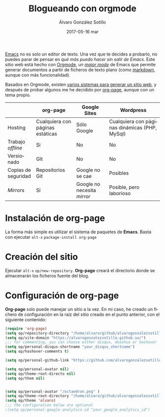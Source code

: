 # -*- coding: utf-8-unix; -*-
#+TITLE:       Blogueando con orgmode
#+AUTHOR:      Álvaro González Sotillo
#+EMAIL:       alvarogonzalezsotillo@gmail.com
#+DATE:        2017-05-16 mar

# #+URI:         /blog/%y/%m/%d/%t/ Or /blog/%t/
# #+KEYWORDS:    keyword1, keyword2, keyword3
#+TAGS:        emacs, orgmode
#+DESCRIPTION: Es posible crear un blog sin (casi) salir de emacs.

#+LANGUAGE:    es
#+OPTIONS:     H:7 num:nil toc:nil \n:nil ::t |:t ^:nil -:nil f:t *:t <:t


[[https://www.gnu.org/software/emacs/][Emacs]] no es solo un editor de texto. Una vez que te decides a probarlo, no puedes parar de pensar en /qué más puedo hacer sin salir de Emacs/. Este sitio web está hecho con [[http://orgmode.org/][Orgmode]], un /[[https://www.gnu.org/software/emacs/manual/html_node/emacs/Major-Modes.html][major mode]]/ de Emacs que permite generar documentos a partir de ficheros de texto plano (como [[https://en.wikipedia.org/wiki/Markdown][markdown]], aunque con más funcionalidad).

Basados en Orgmode, existen [[http://orgmode.org/worg/org-blog-wiki.html][varios sistemas para generar un sitio web]], y después de probar algunos me he decidido por [[https://github.com/kelvinh/org-page][org-page]], aunque con un tema propio.

|                     | org-page                         | Google Sites                | Wordpress                                     |
|---------------------+----------------------------------+-----------------------------+-----------------------------------------------|
| Hosting             | Cualquiera con páginas estáticas | Sólo Google                 | Cualquiera con páginas dinámicas (PHP, MySql) |
| Trabajo /offline/   | Si                               | No                          | No                                            |
| Versionado          | Git                              | No                          | No                                            |
| Copias de seguridad | Repositorios Git                 | Google no se cae            | Posibles                                      |
| /Mirrors/           | Si                               | Google no necesita /mirror/ | Posible, pero laborioso                       |


* Instalación de *org-page*
La forma más simple es utilizar el sistema de paquetes de *Emacs*. Basta con ejecutar =alt-x= =package-install org-page=

* Creación del sitio
Ejecutar =alt-x= =op/new-repository=. *Org-page* creará el directorio donde se almacenarán los ficheros fuente del blog.

* Configuración de *org-page*
*Org-page* solo puede manejar un sitio a la vez. En mi caso, he creado un fichero de configuración en la raíz del sitio creado en el punto anterior, con el siguiente contenido:

#+begin_src lisp
(require 'org-page)
(setq op/repository-directory "/home/alvaro/github/alvarogonzalezsotillo.github.io")
(setq op/site-domain "https://alvarogonzalezsotillo.github.io/")
;;; for commenting, you can choose either disqus, duoshuo or hashover
(setq op/personal-disqus-shortname "your_disqus_shortname")
(setq op/hashover-comments t)

(setq op/personal-github-link "https://github.com/alvarogonzalezsotillo")

(setq op/personal-avatar nil)
(setq op/theme-root-directo nil)
(setq op/them nil)


(setq op/personal-avatar "/octaedron.png" )
(setq op/theme-root-directory "/home/alvaro/github/alvarogonzalezsotillo.github.io/themes/")
(setq op/theme 'alvaro)
;;; the configuration below are optional
;(setq op/personal-google-analytics-id "your_google_analytics_id")
#+end_src
